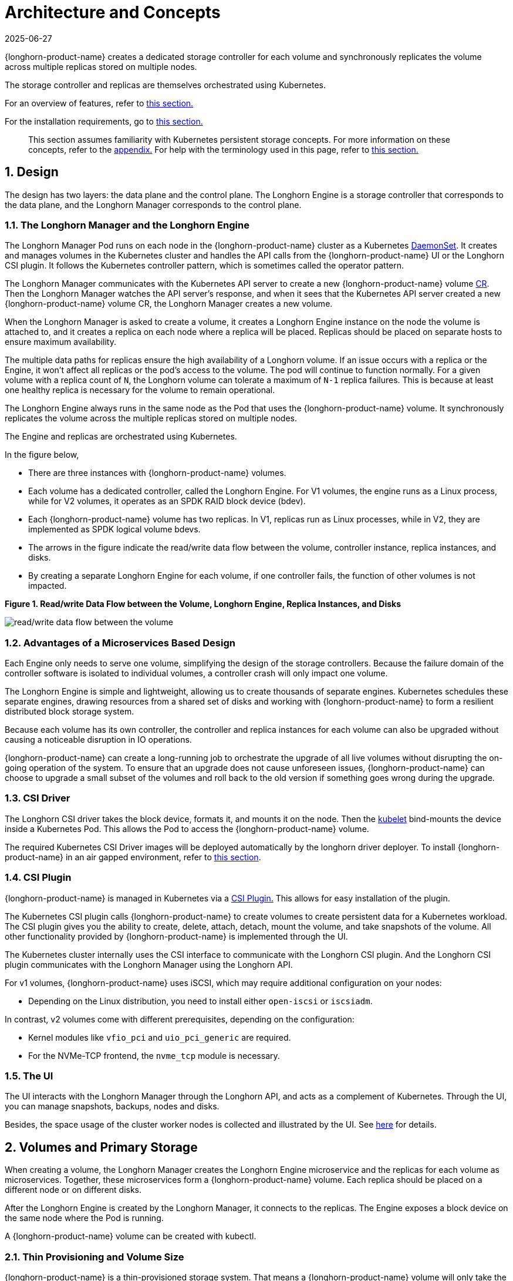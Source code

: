 = Architecture and Concepts
:revdate: 2025-06-27
:page-revdate: {revdate}

{longhorn-product-name} creates a dedicated storage controller for each volume and synchronously replicates the volume across multiple replicas stored on multiple nodes.

The storage controller and replicas are themselves orchestrated using Kubernetes.

For an overview of features, refer to xref:introduction/introduction.adoc[this section.]

For the installation requirements, go to xref:installation-setup/requirements.adoc[this section.]

____
This section assumes familiarity with Kubernetes persistent storage concepts. For more information on these concepts, refer to the <<_appendix_how_persistent_storage_works_in_kubernetes,appendix.>> For help with the terminology used in this page, refer to xref:introduction/terminology.adoc[this section.]
____

== 1. Design

The design has two layers: the data plane and the control plane. The Longhorn Engine is a storage controller that corresponds to the data plane, and the Longhorn Manager corresponds to the control plane.

=== 1.1. The Longhorn Manager and the Longhorn Engine

The Longhorn Manager Pod runs on each node in the {longhorn-product-name} cluster as a Kubernetes https://kubernetes.io/docs/concepts/workloads/controllers/daemonset/[DaemonSet]. It creates and manages volumes in the Kubernetes cluster and handles the API calls from the {longhorn-product-name} UI or the Longhorn CSI plugin. It follows the Kubernetes controller pattern, which is sometimes called the operator pattern.

The Longhorn Manager communicates with the Kubernetes API server to create a new {longhorn-product-name} volume https://kubernetes.io/docs/concepts/extend-kubernetes/api-extension/custom-resources/[CR]. Then the Longhorn Manager watches the API server's response, and when it sees that the Kubernetes API server created a new {longhorn-product-name} volume CR, the Longhorn Manager creates a new volume.

When the Longhorn Manager is asked to create a volume, it creates a Longhorn Engine instance on the node the volume is attached to, and it creates a replica on each node where a replica will be placed. Replicas should be placed on separate hosts to ensure maximum availability.

The multiple data paths for replicas ensure the high availability of a Longhorn volume. If an issue occurs with a replica or the Engine, it won't affect all replicas or the pod's access to the volume. The pod will continue to function normally. For a given volume with a replica count of `N`, the Longhorn volume can tolerate a maximum of `N-1` replica failures. This is because at least one healthy replica is necessary for the volume to remain operational.

The Longhorn Engine always runs in the same node as the Pod that uses the {longhorn-product-name} volume. It synchronously replicates the volume across the multiple replicas stored on multiple nodes.

The Engine and replicas are orchestrated using Kubernetes.

In the figure below,

* There are three instances with {longhorn-product-name} volumes.
* Each volume has a dedicated controller, called the Longhorn Engine. For V1 volumes, the engine runs as a Linux process, while for V2 volumes, it operates as an SPDK RAID block device (bdev).
* Each {longhorn-product-name} volume has two replicas. In V1, replicas run as Linux processes, while in V2, they are implemented as SPDK logical volume bdevs.
* The arrows in the figure indicate the read/write data flow between the volume, controller instance, replica instances, and disks.
* By creating a separate Longhorn Engine for each volume, if one controller fails, the function of other volumes is not impacted.

*Figure 1. Read/write Data Flow between the Volume, Longhorn Engine, Replica Instances, and Disks*

image::diagrams/architecture/how-longhorn-works-with-kubernetes.svg[read/write data flow between the volume, controller instance, replica instances, and disks]

=== 1.2. Advantages of a Microservices Based Design

Each Engine only needs to serve one volume, simplifying the design of the storage controllers. Because the failure domain of the controller software is isolated to individual volumes, a controller crash will only impact one volume.

The Longhorn Engine is simple and lightweight, allowing us to create thousands of separate engines. Kubernetes schedules these separate engines, drawing resources from a shared set of disks and working with {longhorn-product-name} to form a resilient distributed block storage system.

Because each volume has its own controller, the controller and replica instances for each volume can also be upgraded without causing a noticeable disruption in IO operations.

{longhorn-product-name} can create a long-running job to orchestrate the upgrade of all live volumes without disrupting the on-going operation of the system. To ensure that an upgrade does not cause unforeseen issues, {longhorn-product-name} can choose to upgrade a small subset of the volumes and roll back to the old version if something goes wrong during the upgrade.

=== 1.3. CSI Driver

The Longhorn CSI driver takes the block device, formats it, and mounts it on the node. Then the https://kubernetes.io/docs/reference/command-line-tools-reference/kubelet/[kubelet] bind-mounts the device inside a Kubernetes Pod. This allows the Pod to access the {longhorn-product-name} volume.

The required Kubernetes CSI Driver images will be deployed automatically by the longhorn driver deployer.
To install {longhorn-product-name} in an air gapped environment, refer to xref:installation-setup/installation/airgapped-environment.adoc[this section].

=== 1.4. CSI Plugin

{longhorn-product-name} is managed in Kubernetes via a https://kubernetes-csi.github.io/docs/[CSI Plugin.] This allows for easy installation of the plugin.

The Kubernetes CSI plugin calls {longhorn-product-name} to create volumes to create persistent data for a Kubernetes workload. The CSI plugin gives you the ability to create, delete, attach, detach, mount the volume, and take snapshots of the volume. All other functionality provided by {longhorn-product-name} is implemented through the UI.

The Kubernetes cluster internally uses the CSI interface to communicate with the Longhorn CSI plugin. And the Longhorn CSI plugin communicates with the Longhorn Manager using the Longhorn API.

For v1 volumes, {longhorn-product-name} uses iSCSI, which may require additional configuration on your nodes:

* Depending on the Linux distribution, you need to install either `open-iscsi` or `iscsiadm`.

In contrast, v2 volumes come with different prerequisites, depending on the configuration:

* Kernel modules like `vfio_pci` and `uio_pci_generic` are required.
* For the NVMe-TCP frontend, the `nvme_tcp` module is necessary.

=== 1.5. The UI

The UI interacts with the Longhorn Manager through the Longhorn API, and acts as a complement of Kubernetes. Through the UI, you can manage snapshots, backups, nodes and disks.

Besides, the space usage of the cluster worker nodes is collected and illustrated by the UI. See xref:nodes/node-space-usage.adoc[here] for details.

== 2. Volumes and Primary Storage

When creating a volume, the Longhorn Manager creates the Longhorn Engine microservice and the replicas for each volume as microservices. Together, these microservices form a {longhorn-product-name} volume. Each replica should be placed on a different node or on different disks.

After the Longhorn Engine is created by the Longhorn Manager, it connects to the replicas. The Engine exposes a block device on the same node where the Pod is running.

A {longhorn-product-name} volume can be created with kubectl.

[discrete]
=== 2.1. Thin Provisioning and Volume Size

{longhorn-product-name} is a thin-provisioned storage system. That means a {longhorn-product-name} volume will only take the space it needs at the moment. For example, if you allocated a 20 GB volume but only use 1GB of it, the actual data size on your disk would be 1 GB. You can see the actual data size in the volume details in the UI.

A {longhorn-product-name} volume itself cannot shrink in size if you've removed content from your volume. For example, if you create a volume of 20 GB, used 10 GB, then removed the content of 9 GB, the actual size on the disk would still be 10 GB instead of 1 GB. This happens because {longhorn-product-name} operates on the block level, not the filesystem level, so {longhorn-product-name} doesn't know if the content has been removed by a user or not. That information is mostly kept at the filesystem level.

For more introductions about the volume-size related concepts, see this xref:volumes/volume-size.adoc[doc] for more details.

[discrete]
=== 2.2. Reverting Volumes in Maintenance Mode

When a volume is attached from the UI, there is a checkbox for Maintenance mode. It's mainly used to revert a volume from a snapshot.

The option will result in attaching the volume without enabling the frontend (block device or iSCSI), to make sure no one can access the volume data when the volume is attached.

After v0.6.0, the snapshot reverting operation required the volume to be in maintenance mode. This is because if the block device's content is modified while the volume is mounted or being used, it will cause filesystem corruption.

It's also useful to inspect the volume state without worrying about the data being accessed by accident.

=== 2.3. Replicas

Each replica contains a chain of snapshots of a {longhorn-product-name} volume. A snapshot is like a layer of an image, with the oldest snapshot used as the base layer, and newer snapshots on top. Data is only included in a new snapshot if it overwrites data in an older snapshot. Together, a chain of snapshots shows the current state of the data.

For each {longhorn-product-name} volume, multiple replicas of the volume should run in the Kubernetes cluster, each on a separate node. All replicas are treated the same, and the Longhorn Engine always runs on the same node as the pod, which is also the consumer of the volume. In that way, we make sure that even if the Pod is down, the Engine can be moved to another Pod and your service will continue undisrupted.

The default replica count can be changed in the xref:longhorn-system/settings.adoc#_default_replica_count[settings.] When a volume is attached, the replica count for the volume can be changed in the UI.

If the current healthy replica count is less than specified replica count, {longhorn-product-name} will start rebuilding new replicas.

If the current healthy replica count is more than the specified replica count, Replica Auto Balance and Data Locality are disabled, {longhorn-product-name} will do nothing. In this situation, if a replica fails or is deleted, {longhorn-product-name} will not start rebuilding new replicas unless the healthy replica count dips below the specified replica count. If Replica Auto Balance or Data Locality are set, {longhorn-product-name} might delete one of the replicas.

{longhorn-product-name} replicas are built using Linux https://en.wikipedia.org/wiki/Sparse_file[sparse files,] which support thin provisioning.

==== 2.3.1. How Read and Write Operations Work for Replicas

When data is read from a replica of a volume, if the data can be found in the live data, then that data is used. If not, the newest snapshot will be read. If the data is not found in the newest snapshot, the next-oldest snapshot is read, and so on, until the oldest snapshot is read.

When you take a snapshot, a https://en.wikipedia.org/wiki/Data_differencing[differencing] disk is created. As the number of snapshots grows, the differencing disk chain (also called a chain of snapshots) could get quite long. To improve read performance, {longhorn-product-name} therefore maintains a read index that records which differencing disk holds valid data for each 4K block of storage.

In the following figure, the volume has eight blocks. The read index has eight entries and is filled up lazily as read operations take place.

A write operation resets the read index, causing it to point to the live data. The live data consists of data at some indices and empty space in other indices.

Beyond the read index, we currently do not maintain additional metadata to indicate which blocks are used.

*Figure 2. How the Read Index Keeps Track of Which Snapshot Holds the Most Recent Data*

image::diagrams/architecture/read-index.png[how the read index keeps track of which snapshot holds the most recent data]

The figure above is color-coded to show which blocks contain the most recent data according to the read index, and the source of the latest data is also listed in the table below:

|===
| Read Index | Source of the latest data

| 0
| Newest snapshot

| 1
| Live data

| 2
| Oldest snapshot

| 3
| Oldest snapshot

| 4
| Oldest snapshot

| 5
| Live data

| 6
| Live data

| 7
| Live data
|===

Note that as the green arrow shows in the figure above, Index 5 of the read index previously pointed to the second-oldest snapshot as the source of the most recent data, then it changed to point to the the live data when the 4K block of storage at Index 5 was overwritten by the live data.

The read index is kept in memory and consumes one byte for each 4K block. The byte-sized read index means you can take as many as 254 snapshots for each volume.

The read index consumes a certain amount of in-memory data structure for each replica. A 1 TB volume, for example, consumes 256 MB of in-memory read index.

==== 2.3.2 How New Replicas are Added

When a new replica is added, the existing replicas are synced to the new replica. The first replica is created by taking a new snapshot from the live data.

The following steps show a more detailed breakdown of how {longhorn-product-name} adds new replicas:

. The Longhorn Engine is paused.
. Let's say that the chain of snapshots within the replica consists of the live data and a snapshot. When the new replica is created, the live data becomes the newest (second) snapshot and a new, blank version of live data is created.
. The new replica is created in WO (write-only) mode.
. The Longhorn Engine is unpaused.
. All the snapshots are synced.
. The new replica is set to RW (read-write) mode.

==== 2.3.3. How Faulty Replicas are Rebuilt

{longhorn-product-name} will always try to maintain at least given number of healthy replicas for each volume.

When the controller detects failures in one of its replicas, it marks the replica as being in an error state. The Longhorn Manager is responsible for initiating and coordinating the process of rebuilding the faulty replica.

To rebuild the faulty replica, the Longhorn Manager creates a blank replica and calls the Longhorn Engine to add the blank replica into the volume's replica set.

To add the blank replica, the Engine performs the following operations:

. Pauses all read and write operations.
. Adds the blank replica in WO (write-only) mode.
. Takes a snapshot of all existing replicas, which will now have a blank differencing disk at its head.
. Unpauses all read and write operations. Only write operations will be dispatched to the newly added replica.
. Starts a background process to sync all but the most recent differencing disk from a good replica to the blank replica.
. After the sync completes, all replicas now have consistent data, and the volume manager sets the new replica to RW (read-write) mode.

Finally, the Longhorn Manager calls the Longhorn Engine to remove the faulty replica from its replica set.

=== 2.4. Snapshots

The snapshot feature enables a volume to be reverted back to a certain point in history. Backups in secondary storage can also be built from a snapshot.

When a volume is restored from a snapshot, it reflects the state of the volume at the time the snapshot was created.

The snapshot feature is also a part of the {longhorn-product-name} rebuilding process. Every time {longhorn-product-name} detects a replica is down, it will automatically take a (system) snapshot and start rebuilding it on another node.

==== 2.4.1. How Snapshots Work

A snapshot is like a layer of an image, with the oldest snapshot used as the base layer, and newer snapshots on top. Data is only included in a new snapshot if it overwrites data in an older snapshot. Together, a chain of snapshots shows the current state of the data. For a more detailed breakdown of how data is read from a replica, refer to the section on <<_2_3_1_how_read_and_write_operations_work_for_replicas,read and write operations for replicas.>>

Snapshots cannot change after they are created, unless a snapshot is deleted, in which case its changes are conflated with the next most recent snapshot. New data is always written to the live version. New snapshots are always created from live data.

To create a new snapshot, the live data becomes the newest snapshot. Then a new, blank version of the live data is created, taking the place of the old live data.

==== 2.4.2. Recurring Snapshots

To reduce the space taken by snapshots, user can schedule a recurring snapshot or backup with a number of snapshots to retain, which will automatically create a new snapshot/backup on schedule, then clean up for any excessive snapshots/backups.

==== 2.4.3. Deleting Snapshots

Unwanted snapshots can be manually deleted through the UI. Any system generated snapshots will be automatically marked for deletion if the deletion of any snapshot was triggered.

The latest snapshot cannot be deleted. This is because whenever a snapshot is deleted, {longhorn-product-name} will conflate its content with the next snapshot, so that the next and later snapshot retains the correct content.

But {longhorn-product-name} cannot do that for the latest snapshot since there is no more recent snapshot to be conflated with the deleted snapshot. The next "`snapshot`" of the latest snapshot is the live volume (volume-head), which is being read/written by the user at the moment, so the conflation process cannot happen.

Instead, the latest snapshot will be marked as removed, and it will be cleaned up next time when possible.

To clean up the latest snapshot, a new snapshot can be created, then the previous "latest" snapshot can be removed.

==== 2.4.4. Storing Snapshots

Snapshots are stored locally, as a part of each replica of a volume. They are stored on the disk of the nodes within the Kubernetes cluster.
Snapshots are stored in the same location as the volume data on the host's physical disk.

==== 2.4.5. Crash Consistency

{longhorn-product-name} is a crash-consistent block storage solution.

It's normal for the OS to keep content in the cache before writing into the block layer. This means that if all of the replicas are down, then {longhorn-product-name} may not contain the changes that occurred immediately before the shutdown, because the content was kept in the OS-level cache and wasn't yet transferred to the {longhorn-product-name} system.

This problem is similar to problems that could happen if your desktop computer shuts down due to a power outage. After resuming the power, you may find some corrupted files in the hard drive.

To force the data to be written to the block layer at any given moment, the sync command can be manually run on the node, or the disk can be unmounted. The OS would write the content from the cache to the block layer in either situation.

{longhorn-product-name} runs the sync command automatically before creating a snapshot.

== 3. Backups and Secondary Storage

A backup is an object in the backupstore, which is an NFS or S3 compatible object store external to the Kubernetes cluster. Backups provide a form of secondary storage so that even if your Kubernetes cluster becomes unavailable, your data can still be retrieved.

Because the volume replication is synchronized, and because of network latency, it is hard to do cross-region replication. The backupstore is also used as a medium to address this problem.

When the backup target is configured on the UI (*Backup and Restore -> Backup Targets*), {longhorn-product-name} can connect to the backupstore and display a list of existing backups on the *Backup* screen.

If {longhorn-product-name} runs in a second Kubernetes cluster, it can also sync disaster recovery volumes to the backups in secondary storage, so that your data can be recovered more quickly in the second Kubernetes cluster.

=== 3.1. How Backups Work

A backup is created using one snapshot as a source, so that it reflects the state of the volume's data at the time that the snapshot was created. A backup is stored remotely outside of the cluster.

By contrast to a snapshot, a backup can be thought of as a flattened version of a chain of snapshots. Similar to the way that information is lost when a layered image is converted to a flat image, data is also lost when a chain of snapshots is converted to a backup. In both conversions, any overwritten data would be lost.

Because backups don't contain snapshots, they don't contain the history of changes to the volume data. After you restore a volume from a backup, the volume initially contains one snapshot. This snapshot is a conflated version of all the snapshots in the original chain, and it reflects the live data of the volume at the time at the time the backup was created.

While snapshots can be hundreds of gigabytes, backups are made of 2 MB files.

Each new backup of the same original volume is incremental, detecting and transmitting the changed blocks between snapshots. This is a relatively easy task because each snapshot is a https://en.wikipedia.org/wiki/Data_differencing[differencing] file and only stores the changes from the last snapshot. This design also means that if no blocks have changed and a backup is taken, that backup in the backupstore will show as 0 bytes. However if you were to restore from that backup it would still contain the full volume data, since it would restore the necessary blocks already present on the backupstore, that are required for a backup.

To avoid storing a very large number of small blocks of storage, {longhorn-product-name} performs backup operations using 2 MB blocks. That means that if any 4K block in a 2MB boundary is changed, {longhorn-product-name} will back up the entire 2MB block. This offers the right balance between manageability and efficiency.

*Figure 3. The Relationship between Backups in Secondary Storage and Snapshots in Primary Storage*

image::diagrams/concepts/longhorn-backup-creation.png[the relationship between backups in secondary storage and snapshots in primary storage]

The above figure describes how backups are created from snapshots:

* The Primary Storage side of the diagram shows one replica of a {longhorn-product-name} volume in the Kubernetes cluster. The replica consists of a chain of four snapshots. In order from newest to oldest, the snapshots are Live Data, snap3, snap2, and snap1.
* The Secondary Storage side of the diagram shows two backups in an external object storage service such as S3.
* In Secondary Storage, the color coding for backup-from-snap2 shows that it includes both the blue change from snap1 and the green changes from snap2. No changes from snap2 overwrote the data in snap1, therefore the changes from both snap1 and snap2 are both included in backup-from-snap2.
* The backup named backup-from-snap3 reflects the state of the volume's data at the time that snap3 was created. The color coding and arrows indicate that backup-from-snap3 contains all of the dark red changes from snap3, but only one of the green changes from snap2. This is because one of the red changes in snap3 overwrote one of the green changes in snap2. This illustrates how backups don't include the full history of change, because they conflate snapshots with the snapshots that came before them.
* Each backup maintains its own set of 2 MB blocks. Each 2 MB block is backed up only once. The two backups share one green block and one blue block.

When a backup is deleted from the secondary storage, {longhorn-product-name} does not delete all the blocks that it uses. Instead, it performs a garbage collection periodically to clean up unused blocks from secondary storage.

The 2 MB blocks for all backups belonging to the same volume are stored under a common directory and can therefore be shared across multiple backups.

To save space, the 2 MB blocks that didn't change between backups can be reused for multiple backups that share the same backup volume in secondary storage. Because checksums are used to address the 2 MB blocks, we achieve some degree of deduplication for the 2 MB blocks in the same volume.

Volume-level metadata is stored in volume.cfg. The metadata files for each backup (e.g., snap2.cfg) are relatively small because they only contain the https://en.wikipedia.org/wiki/Offset_(computer_science)[offsets] and https://en.wikipedia.org/wiki/Checksum[checksums] of all the 2 MB blocks in the backup.

Each 2 MB block (.blk file) is compressed.

=== 3.2. Recurring Backups

Backup operations can be scheduled using the recurring snapshot and backup feature, but they can also be done as needed.

It's recommended to schedule recurring backups for your volumes. If a backupstore is not available, it's recommended to have the recurring snapshot scheduled instead.

Backup creation involves copying the data through the network, so it will take time.

=== 3.3. Disaster Recovery Volumes

A disaster recovery (DR) volume is a special volume that stores data in a backup cluster in case the whole main cluster goes down. DR volumes are used to increase the resiliency of {longhorn-product-name} volumes.

Because the main purpose of a DR volume is to restore data from backup, this type of volume doesn't support the following actions before it is activated:

* Creating, deleting, and reverting snapshots
* Creating backups
* Creating persistent volumes
* Creating persistent volume claims

A DR volume can be created from a volume's backup in the backupstore. After the DR volume is created, {longhorn-product-name} will monitor its original backup volume and incrementally restore from the latest backup. A backup volume is an object in the backupstore that contains multiple backups of the same volume.

If the original volume in the main cluster goes down, the DR volume can be immediately activated in the backup cluster, reducing the time needed to restore the data from the backupstore to the volume in the backup cluster.

When a DR volume is activated, {longhorn-product-name} will check the last backup of the original volume. If that backup has not already been restored, the restoration will be started, and the activate action will fail. Users need to wait for the restoration to complete before retrying.

The Backup Target in the settings cannot be updated if any DR volumes exist.

After a DR volume is activated, it becomes a normal {longhorn-product-name} volume and it cannot be deactivated.

=== 3.4. Backupstore Update Intervals, RTO, and RPO

Incremental restoration is usually triggered by the periodic backupstore update. You can set the update interval on the backup target settings screen (*Backup and Restore -> Backup Targets*).

Notice that this interval can potentially impact Recovery Time Objective (RTO). If it is too long, there may be a large amount of data for the disaster recovery volume to restore, which will take a long time.

As for Recovery Point Objective (RPO), it is determined by recurring backup scheduling of the backup volume. If recurring backup scheduling for normal volume A creates a backup every hour, then the RPO is one hour. You can check here to see how to set recurring backups in {longhorn-product-name}.

The following analysis assumes that the volume creates a backup every hour, and that incrementally restoring data from one backup takes five minutes:

* If the backupstore poll interval is 30 minutes, then there will be at most one backup worth of data since the last restoration. The time for restoring one backup is five minutes, so the RTO would be five minutes.
* If the backupstore poll interval is 12 hours, then there will be at most 12 backups worth of data since the last restoration. The time for restoring the backups is 5 * 12 = 60 minutes, so the RTO would be 60 minutes.

== Appendix: How Persistent Storage Works in Kubernetes

To understand persistent storage in Kubernetes, it is important to understand Volumes, PersistentVolumes, PersistentVolumeClaims, and StorageClasses, and how they work together.

One important property of a Kubernetes Volume is that it has the same lifecycle as the Pod it belongs to. The Volume is lost if the Pod is gone. In contrast, a PersistentVolume continues to exist in the system until users delete it. Volumes can also be used to share data between containers inside the same Pod, but this isn't the primary use case because users normally only have one container per Pod.

A https://kubernetes.io/docs/concepts/storage/persistent-volumes/[PersistentVolume (PV)] is a piece of persistent storage in the Kubernetes cluster, while a https://kubernetes.io/docs/concepts/storage/persistent-volumes/#persistentvolumeclaims[PersistentVolumeClaim (PVC)] is a request for storage. https://kubernetes.io/docs/concepts/storage/storage-classes/[StorageClasses] allow new storage to be dynamically provisioned for workloads on demand.

=== How Kubernetes Workloads use New and Existing Persistent Storage

Broadly speaking, there are two main ways to use persistent storage in Kubernetes:

* Use an existing persistent volume
* Dynamically provision new persistent volumes

=== Existing Storage Provisioning

To use an existing PV, your application will need to use a PVC that is bound to a PV, and the PV should include the minimum resources that the PVC requires.

In other words, a typical workflow for setting up existing storage in Kubernetes is as follows:

. Set up persistent storage volumes, in the sense of physical or virtual storage that you have access to.
. Add a PV that refers to the persistent storage.
. Add a PVC that refers to the PV.
. Mount the PVC as a volume in your workload.

When a PVC requests a piece of storage, the Kubernetes API server will try to match that PVC with a pre-allocated PV as matching volumes become available. If a match can be found, the PVC will be bound to the PV, and the user will start to use that pre-allocated piece of storage.

if a matching volume does not exist, PersistentVolumeClaims will remain unbound indefinitely. For example, a cluster provisioned with many 50 Gi PVs would not match a PVC requesting 100 Gi. The PVC could be bound after a 100 Gi PV is added to the cluster.

In other words, you can create unlimited PVCs, but they will only be bound to PVs if the Kubernetes master can find a sufficient PV that has at least the amount of disk space required by the PVC.

=== Dynamic Storage Provisioning

For dynamic storage provisioning, your application will need to use a PVC that is bound to a StorageClass. The StorageClass contains the authorization to provision new persistent volumes.

The overall workflow for dynamically provisioning new storage in Kubernetes involves a StorageClass resource:

. Add a StorageClass and configure it to automatically provision new storage from the storage that you have access to.
. Add a PVC that refers to the StorageClass.
. Mount the PVC as a volume for your workload.

Kubernetes cluster administrators can use a Kubernetes StorageClass to describe the "`classes`" of storage they offer. StorageClasses can have different capacity limits, different IOPS, or any other parameters that the provisioner supports. The storage vendor specific provisioner is be used along with the StorageClass to allocate PV automatically, following the parameters set in the StorageClass object. Also, the provisioner now has the ability to enforce the resource quotas and permission requirements for users. In this design, admins are freed from the unnecessary work of predicting the need for PVs and allocating them.

When a StorageClass is used, a Kubernetes administrator is not responsible for allocating every piece of storage. The administrator just needs to give users permission to access a certain storage pool, and decide the quota for the user. Then the user can carve out the needed pieces of the storage from the storage pool.

StorageClasses can also be used without explicitly creating a StorageClass object in Kubernetes. Since the StorageClass is also a field used to match a PVC with a PV, a PV can be created manually with a custom Storage Class name, then a PVC can be created that asks for a PV with that StorageClass name. Kubernetes can then bind your PVC to the PV with the specified StorageClass name, even if the StorageClass object doesn't exist as a Kubernetes resource.

{longhorn-product-name} introduces a StorageClass so that your Kubernetes workloads can carve out pieces of your persistent storage as necessary.

=== Horizontal Scaling for Kubernetes Workloads with Persistent Storage

The VolumeClaimTemplate is a StatefulSet spec property, and it provides a way for the block storage solution to scale horizontally for a Kubernetes workload.

This property can be used to create matching PVs and PVCs for Pods that were created by a StatefulSet.

Those PVCs are created using a StorageClass, so they can be set up automatically when the StatefulSet scales up.

When a StatefulSet scales down, the extra PVs/PVCs are kept in the cluster, and they are reused when the StatefulSet scales up again.

The VolumeClaimTemplate is important for block storage solutions like EBS and {longhorn-product-name}. Because those solutions are inherently https://kubernetes.io/docs/concepts/storage/persistent-volumes/#access-modes[ReadWriteOnce,] they cannot be shared between the Pods.

Deployments don't work well with persistent storage if you have more than one Pod running with persistent data. For more than one pod, a StatefulSet should be used.
